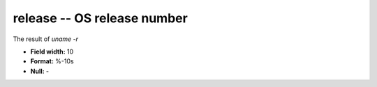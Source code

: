 .. _certify2.0-release_attributes:

**release** -- OS release number
--------------------------------

The result of `uname -r`

* **Field width:** 10
* **Format:** %-10s
* **Null:** -
